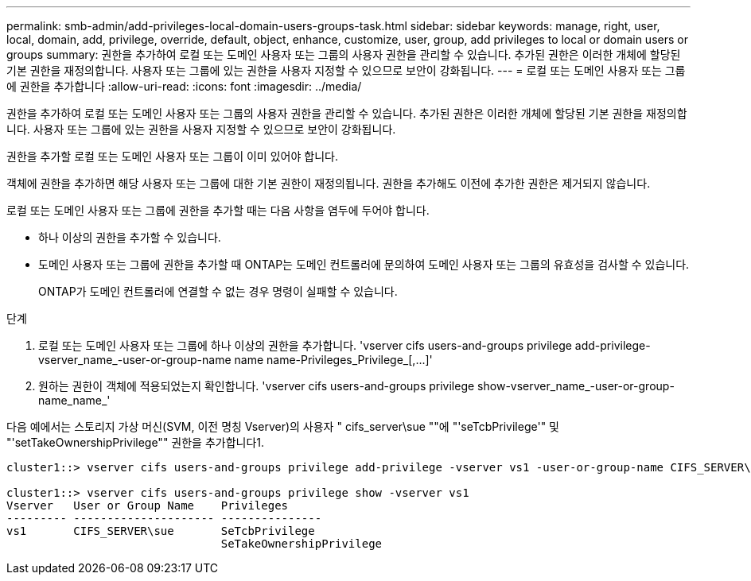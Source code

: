 ---
permalink: smb-admin/add-privileges-local-domain-users-groups-task.html 
sidebar: sidebar 
keywords: manage, right, user, local, domain, add, privilege, override, default, object, enhance, customize, user, group, add privileges to local or domain users or groups 
summary: 권한을 추가하여 로컬 또는 도메인 사용자 또는 그룹의 사용자 권한을 관리할 수 있습니다. 추가된 권한은 이러한 개체에 할당된 기본 권한을 재정의합니다. 사용자 또는 그룹에 있는 권한을 사용자 지정할 수 있으므로 보안이 강화됩니다. 
---
= 로컬 또는 도메인 사용자 또는 그룹에 권한을 추가합니다
:allow-uri-read: 
:icons: font
:imagesdir: ../media/


[role="lead"]
권한을 추가하여 로컬 또는 도메인 사용자 또는 그룹의 사용자 권한을 관리할 수 있습니다. 추가된 권한은 이러한 개체에 할당된 기본 권한을 재정의합니다. 사용자 또는 그룹에 있는 권한을 사용자 지정할 수 있으므로 보안이 강화됩니다.

권한을 추가할 로컬 또는 도메인 사용자 또는 그룹이 이미 있어야 합니다.

객체에 권한을 추가하면 해당 사용자 또는 그룹에 대한 기본 권한이 재정의됩니다. 권한을 추가해도 이전에 추가한 권한은 제거되지 않습니다.

로컬 또는 도메인 사용자 또는 그룹에 권한을 추가할 때는 다음 사항을 염두에 두어야 합니다.

* 하나 이상의 권한을 추가할 수 있습니다.
* 도메인 사용자 또는 그룹에 권한을 추가할 때 ONTAP는 도메인 컨트롤러에 문의하여 도메인 사용자 또는 그룹의 유효성을 검사할 수 있습니다.
+
ONTAP가 도메인 컨트롤러에 연결할 수 없는 경우 명령이 실패할 수 있습니다.



.단계
. 로컬 또는 도메인 사용자 또는 그룹에 하나 이상의 권한을 추가합니다. '+vserver cifs users-and-groups privilege add-privilege-vserver_name_-user-or-group-name name name-Privileges_Privilege_[,...]+'
. 원하는 권한이 객체에 적용되었는지 확인합니다. 'vserver cifs users-and-groups privilege show-vserver_name_-user-or-group-name_name_'


다음 예에서는 스토리지 가상 머신(SVM, 이전 명칭 Vserver)의 사용자 " cifs_server\sue ""에 "'seTcbPrivilege'" 및 "'setTakeOwnershipPrivilege"" 권한을 추가합니다1.

[listing]
----
cluster1::> vserver cifs users-and-groups privilege add-privilege -vserver vs1 -user-or-group-name CIFS_SERVER\sue -privileges SeTcbPrivilege,SeTakeOwnershipPrivilege

cluster1::> vserver cifs users-and-groups privilege show -vserver vs1
Vserver   User or Group Name    Privileges
--------- --------------------- ---------------
vs1       CIFS_SERVER\sue       SeTcbPrivilege
                                SeTakeOwnershipPrivilege
----